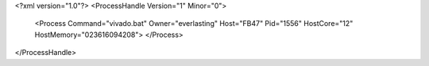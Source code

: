 <?xml version="1.0"?>
<ProcessHandle Version="1" Minor="0">
    <Process Command="vivado.bat" Owner="everlasting" Host="FB47" Pid="1556" HostCore="12" HostMemory="023616094208">
    </Process>
</ProcessHandle>
